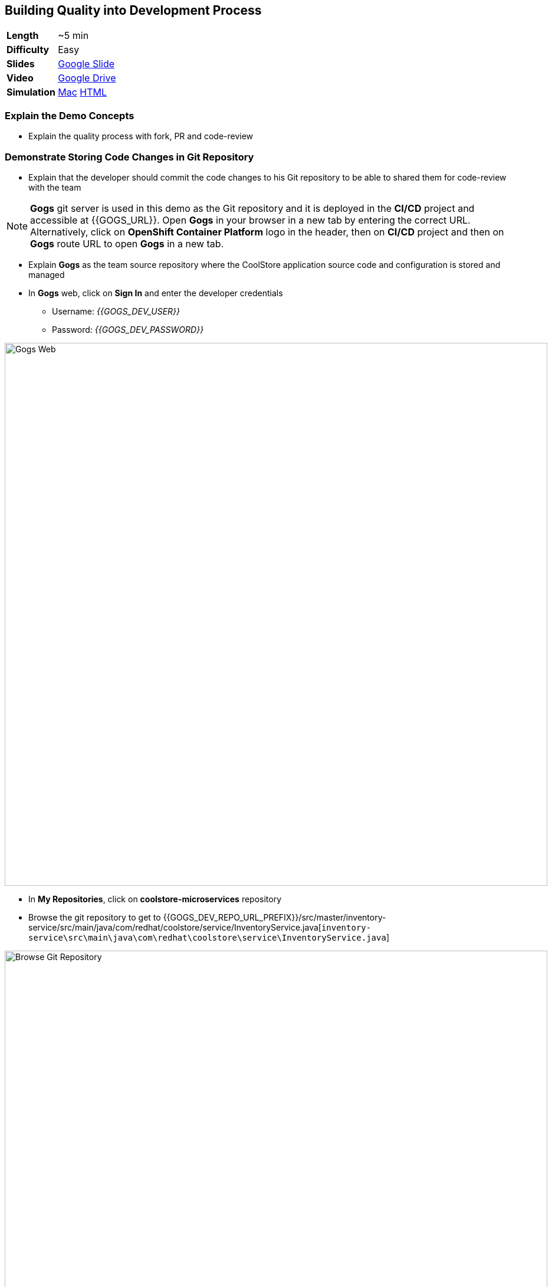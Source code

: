 ## Building Quality into Development Process

[cols="1d,7v", width="80%"]
|===
|*Length*|~5 min
|*Difficulty*|Easy
|*Slides*|https://docs.google.com/presentation/d/1bt4k9yB0wDOj0d5WzDCWqftPxIizQ7f5S15LysEGFyQ/edit#slide=id.g1b05a1839c_0_0[Google Slide]
|*Video*|https://drive.google.com/open?id=0B630TpgzAhO_QXJMUnp2LTFIMGc[Google Drive]
|*Simulation*|https://drive.google.com/open?id=0B630TpgzAhO_YUNvV0ViS0g5cXM[Mac]
https://drive.google.com/open?id=0B630TpgzAhO_dWxrZTlWeXV3Yjg[HTML]
|===


### Explain the Demo Concepts

* Explain the quality process with fork, PR and code-review

### Demonstrate Storing Code Changes in Git Repository

* Explain that the developer should commit the code changes to his Git
repository to be able to shared them for code-review with the team

====
NOTE: *Gogs* git server is used in this demo as the Git repository and it is deployed in the *CI/CD*
project and accessible at {{GOGS_URL}}. Open *Gogs* in your browser in a new tab by entering the
correct URL. Alternatively, click on *OpenShift Container Platform* logo in the header,
then on *CI/CD* project and then on *Gogs* route URL to open *Gogs* in a new tab.
====

* Explain *Gogs* as the team source repository where the CoolStore
application source code and configuration is stored and managed
* In *Gogs* web, click on *Sign In* and enter the developer credentials
** Username: _{{GOGS_DEV_USER}}_
** Password: _{{GOGS_DEV_PASSWORD}}_

image::demos/msa-dev-gogs-web.png[Gogs Web,width=920,align=center]

* In *My Repositories*, click on *coolstore-microservices* repository
* Browse the git repository to get to {{GOGS_DEV_REPO_URL_PREFIX}}/src/master/inventory-service/src/main/java/com/redhat/coolstore/service/InventoryService.java[`inventory-service\src\main\java\com\redhat\coolstore\service\InventoryService.java`]

image::demos/msa-dev-gogs-browse.png[Browse Git Repository,width=920,align=center]

* Click on the edit icon to open {{GOGS_DEV_REPO_URL_PREFIX}}/_edit/master/inventory-service/src/main/java/com/redhat/coolstore/service/InventoryService.java[`InventoryService.java`] in the text editor

image::demos/msa-dev-gogs-edit.png[Edit Java Class,width=920,align=center]

* Remove the `//` from the commented lines to uncomment them

image::demos/msa-dev-gogs-edit-uncomment.png[Uncomment InventoryService.java,width=920,align=center]

* Enter `Issue #312 fixed` in the field in the *Commit Changes* section and then click on
*Commit Changes* button

image::demos/msa-dev-gogs-commit.png[Commit Changes,width=920,align=center]

* Explain that the changes are committed to the Git repository in order to show the recalled products out-of-stock

* Click on the green compare button to see the
differences between the developer Git repository and the teams Git
repository

image::demos/msa-dev-pullrequest.png[Create Pull Request,width=1000,align=center]

* Scroll down and explain that the only change is the code you committed
to the Git repository in the previous steps
* Specify +Issue #312 fixed+ in the *Title* field and click on *Create Pull Request* button
* Explain that the the _Pull Request_ is created now and the developer and
can discuss the changes with code-reviewers in form of comments on this
_Pull Request_ page

### Demonstrate Code Review Process

* Click on *User profile and more* icon and then *Sign Out*

image::demos/msa-dev-signout.png[Sign Out,width=460,align=center]

* Explain that you will login as a senior code reviewer with privileges
to commit code to the team repository
* In *Gogs* web, click on *Sign In* and enter the team credentials to log in as a code reviewer
** Username: _{{GOGS_REVIEWER_USER}}_
** Password: _{{GOGS_REVIEWER_PASSWORD}}_

* In *My Repositories*, click on *coolstore-microservices* repository
* Explain that the team repository does not contain the changes made by
the developer since they are not reviewed yet. Point out the last commit
which is different from the commit developer made in previous steps
* Explain that there is one _Pull Request_ waiting on the repository to be
reviewed
* Click on the *Pull Request* tab and then on the *Issue #312 fixed* _Pull Request_

image::demos/msa-dev-pullrequests.png[Pull Requests,width=1000,align=center]

* Explain that code-reviewer can study the changes made by looking at
the *Commits* and *Files changed* tabs and comment on the changes
* Write a comment with ++1+ as the message and click on the
*Comment* button to show your approval
* Explain that in different teams, there are different conventions on
how many ++1+s a _Pull Request_ should have to be eligible for merge to the
team repository. In our demo, one is enough!
* Click on *Merge Pull Request* button to merge the code changes to the
team repository

image::demos/msa-dev-pr-comments.png[Pull Request Comments,width=800,align=center]

* Click on *Commits* tab
* Explain that the team repository now contains the changes the
developer made via his forked Git repository

image::demos/msa-dev-commits.png[Git Repository Commits,width=920,align=center]
